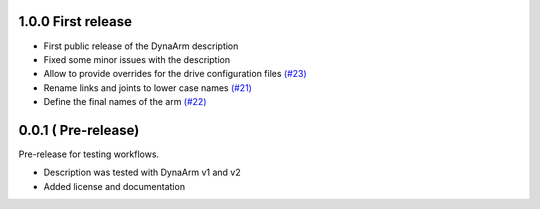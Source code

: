 1.0.0 First release
--------------------

* First public release of the DynaArm description
* Fixed some minor issues with the description
* Allow to provide overrides for the drive configuration files `(#23) <https://github.com/Duatic/dynaarm_description/pull/23>`_
* Rename links and joints to lower case names `(#21) <https://github.com/Duatic/dynaarm_description/pull/21>`_
* Define the final names of the arm `(#22) <https://github.com/Duatic/dynaarm_description/pull/22>`_

0.0.1 ( Pre-release)
---------------------

Pre-release for testing workflows.

* Description was tested with DynaArm v1 and v2
* Added license and documentation
